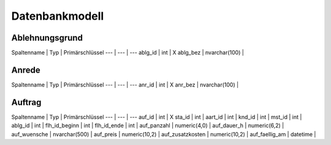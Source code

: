 Datenbankmodell
====================================================

Ablehnungsgrund
----------------------------------------------------

Spaltenname | Typ | Primärschlüssel
--- | --- | ---
ablg_id | int | X
ablg_bez | nvarchar(100) |

Anrede
----------------------------------------------------

Spaltenname | Typ | Primärschlüssel
--- | --- | ---
anr_id | int | X
anr_bez | nvarchar(100) | 

Auftrag
----------------------------------------------------

Spaltenname | Typ | Primärschlüssel
--- | --- | ---
auf_id | int | X
sta_id | int | 
aart_id | int | 
knd_id | int | 
mst_id | int | 
ablg_id | int | 
flh_id_beginn | int | 
flh_id_ende | int | 
auf_panzahl | numeric(4,0) | 
auf_dauer_h | numeric(6,2) | 
auf_wuensche | nvarchar(500) | 
auf_preis | numeric(10,2) | 
auf_zusatzkosten | numeric(10,2) | 
auf_faellig_am | datetime | 